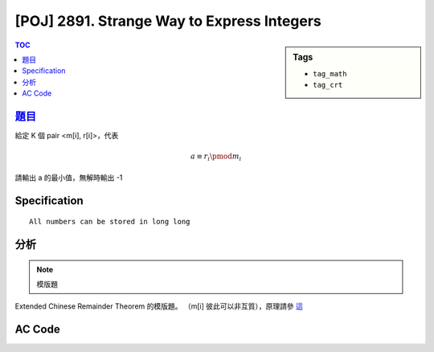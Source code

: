 ###############################################
[POJ] 2891. Strange Way to Express Integers
###############################################

.. sidebar:: Tags

    - ``tag_math``
    - ``tag_crt``

.. contents:: TOC
    :depth: 2


******************************************************
`題目 <http://poj.org/problem?id=2891>`_
******************************************************

給定 K 個 pair <m[i], r[i]>，代表

.. math::

    a \equiv r_i\pmod {m_i}

請輸出 a 的最小值，無解時輸出 -1

************************
Specification
************************

::

    All numbers can be stored in long long

************************
分析
************************

.. note:: 模版題

Extended Chinese Remainder Theorem 的模版題。
（m[i] 彼此可以非互質），原理請參 `這 <../template/math/crt.html>`_

************************
AC Code
************************

.. code-block:: cpp
    :linenos:

    #include <cstdio>
    #include <cstring>
    #include <cstdlib>
    #include <iostream>
    #include <vector>
    #include <algorithm>
    using namespace std;

    typedef long long ll;

    struct Item {
        ll m, r;
    };

    ll extgcd(ll a, ll b, ll& x, ll&y) {
        if (b == 0) {
            x = 1;
            y = 0;
            return a;
        }
        else {
            ll d = extgcd(b, a % b, y, x);
            y -= (a / b) * x;
            return d;
        }
    }

    Item extcrt(const vector<Item>& v) {
        ll m1 = v[0].m, r1 = v[0].r, x, y;

        for (int i = 1; i < int(v.size()); i++) {
            ll m2 = v[i].m, r2 = v[i].r;
            ll g = extgcd(m1, m2, x, y); // now x = (m/g)^(-1)

            if ((r2 - r1) % g != 0)
                return {-1, -1};

            ll k = (r2 - r1) / g * x % (m2 / g);
            k = (k + m2 / g) % (m2 / g); // for the case k is negative

            ll m = m1 * m2 / g;
            ll r = (m1 * k + r1) % m;

            m1 = m;
            r1 = (r + m) % m; // for the case r is negative
        }

        return (Item) {m1, r1};
    }

    int main() {
        int K;
        while (scanf("%d", &K) != EOF) {
            vector<Item> v;
            for (int i = 0; i < K; i++) {
                Item item;
                scanf("%lld %lld", &item.m, &item.r);
                v.push_back(item);
            }

            printf("%lld\n", extcrt(v).r);
        }

        return 0;
    }

